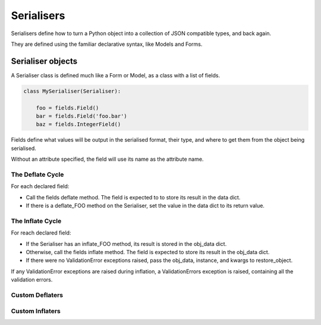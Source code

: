 ===========
Serialisers
===========

Serialisers define how to turn a Python object into a collection of JSON
compatible types, and back again.

They are defined using the familiar declarative syntax, like Models and Forms.

Serialiser objects
==================

A Serialiser class is defined much like a Form or Model, as a class with a list
of fields.

.. code-block:: python

    class MySerialiser(Serialiser):

        foo = fields.Field()
        bar = fields.Field('foo.bar')
        baz = fields.IntegerField()

Fields define what values will be output in the serialised format, their type,
and where to get them from the object being serialised.

Without an attribute specified, the field will use its name as the attribute name.

The Deflate Cycle
-----------------

For each declared field:

- Call the fields deflate method.  The field is expected to to store its result
  in the data dict.
- If there is a deflate_FOO method on the Serialiser, set the value in the data
  dict to its return value.

The Inflate Cycle
-----------------

For reach declared field:

- If the Serialiser has an inflate_FOO method, its result is stored in the
  obj_data dict.
- Otherwise, call the fields inflate method.  The field is expected to store its
  result in the obj_data dict.
- If there were no ValidationError exceptions raised, pass the obj_data,
  instance, and kwargs to restore_object.

If any ValidationError exceptions are raised during inflation, a
ValidationErrors exception is raised, containing all the validation errors.

Custom Deflaters
----------------

.. method:: deflate_FOO(obj=obj, data=data, \**kwargs)

    After the ``Field``'s deflate method is called, if a matching deflate_FOO
    method exists on the class it will be passed the source object ``obj``, the
    updated data dict ``data``, and any additional keyword arguments as passed
    to ``object_deflate``.

    .. note::

       The custom deflate methods are called after all Field deflate methods
       have been called.

Custom Inflaters
----------------

.. method:: inflate_FOO(data, obj, instance, \**kwargs)

    If an inflate_FOO method exists on the class, it will be called instead of
    the ``Field``'s inflate method.  It is passed the source data, the inflated
    object data, the instance (which defaults to None), and any keyword
    arguments as passed to object_inflate.

    .. note::

       The custom inflate methods are called after all Field inflate methods
       have been called.

    The custom inflater may raise a ``nap.exceptions.ValidationException`` to
    indicate the data are invalid.
